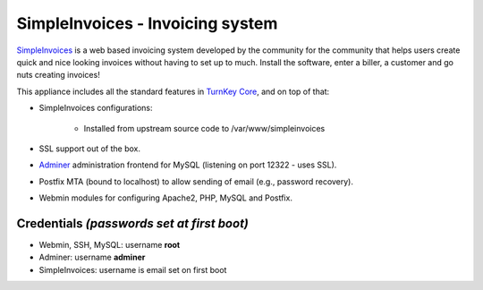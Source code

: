 SimpleInvoices - Invoicing system
=================================

`SimpleInvoices`_ is a web based invoicing system developed by the
community for the community that helps users create quick and nice
looking invoices without having to set up to much. Install the software,
enter a biller, a customer and go nuts creating invoices!

This appliance includes all the standard features in `TurnKey Core`_,
and on top of that:

- SimpleInvoices configurations:
   
   - Installed from upstream source code to /var/www/simpleinvoices

- SSL support out of the box.
- `Adminer`_ administration frontend for MySQL (listening on port
  12322 - uses SSL).
- Postfix MTA (bound to localhost) to allow sending of email (e.g.,
  password recovery).
- Webmin modules for configuring Apache2, PHP, MySQL and Postfix.

Credentials *(passwords set at first boot)*
-------------------------------------------

-  Webmin, SSH, MySQL: username **root**
-  Adminer: username **adminer**
-  SimpleInvoices: username is email set on first boot


.. _SimpleInvoices: http://www.simpleinvoices.org/
.. _TurnKey Core: https://www.turnkeylinux.org/core
.. _Adminer: http://www.adminer.org/

